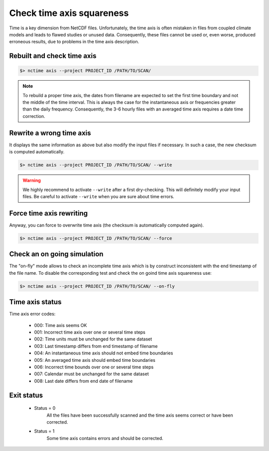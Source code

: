 .. _axis:


Check time axis squareness
==========================

Time is a key dimension from NetCDF files. Unfortunately, the time axis is often mistaken in files from coupled climate models and leads to flawed studies or
unused data. Consequently, these files cannot be used or, even worse, produced erroneous results, due to problems in the
time axis description.

Rebuilt and check time axis
***************************

.. code-block:: bash

    $> nctime axis --project PROJECT_ID /PATH/TO/SCAN/

.. note:: To rebuild a proper time axis, the dates from filename are expected to set the first time boundary and
    not the middle of the time interval. This is always the case for the instantaneous axis or frequencies
    greater than the daily frequency. Consequently, the 3-6 hourly files with an averaged time axis requires a
    date time correction.

Rewrite a wrong time axis
*************************

It displays the same information as above but also modify the input files if necessary. In such a case, the
new checksum is computed automatically.

.. code-block:: bash

   $> nctime axis --project PROJECT_ID /PATH/TO/SCAN/ --write

.. warning:: We highly recommend to activate ``--write`` after a first dry-checking. This will definitely modify
    your input files. Be careful to activate ``--write`` when you are sure about time errors.

Force time axis rewriting
*************************

Anyway, you can force to overwrite time axis (the checksum is automatically computed again).

.. code-block:: bash

   $> nctime axis --project PROJECT_ID /PATH/TO/SCAN/ --force

Check an on going simulation
****************************

The "on-fly" mode allows to check an incomplete time axis which is by construct inconsistent with the end timestamp of the file name.
To disable the corresponding test and check the on goind time axis squareness use:

.. code-block:: bash

   $> nctime axis --project PROJECT_ID /PATH/TO/SCAN/ --on-fly

Time axis status
****************

Time axis error codes:

 * 000: Time axis seems OK
 * 001: Incorrect time axis over one or several time steps
 * 002: Time units must be unchanged for the same dataset
 * 003: Last timestamp differs from end timestamp of filename
 * 004: An instantaneous time axis should not embed time boundaries
 * 005: An averaged time axis should embed time boundaries
 * 006: Incorrect time bounds over one or several time steps
 * 007: Calendar must be unchanged for the same dataset
 * 008: Last date differs from end date of filename

Exit status
***********

 * Status = 0
    All the files have been successfully scanned and the time axis seems correct or have been corrected.
 * Status = 1
    Some time axis contains errors and should be corrected.
